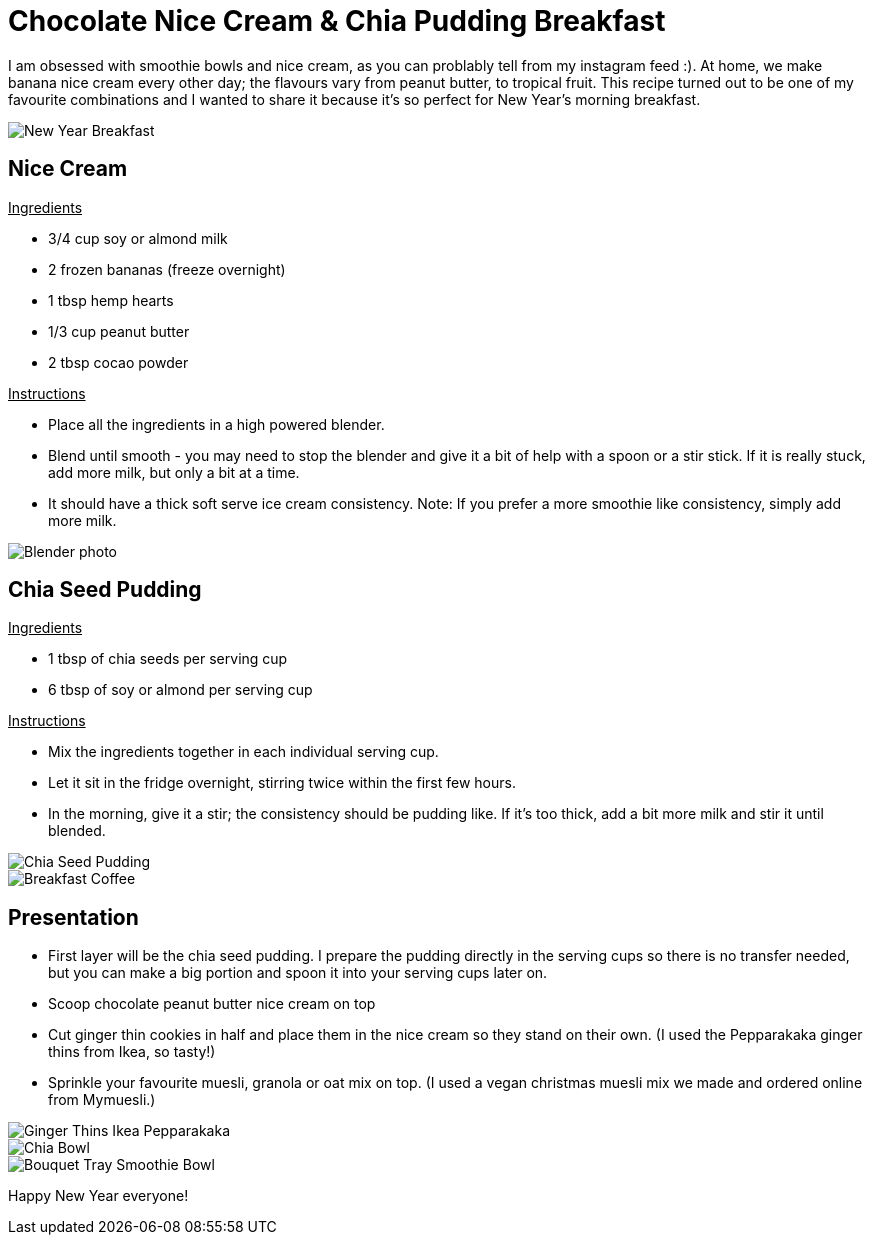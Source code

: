 = Chocolate Nice Cream & Chia Pudding Breakfast
:hp-image: chiabowl.jpg

:hp-tags: [recipe, vegan, smoothie, smoothie bowl, peanut butter, chocolate, banana, nicecream, breakfast]

I am obsessed with smoothie bowls and nice cream, as you can problably tell from my instagram feed :). At home, we make banana nice cream every other day; the flavours vary from peanut butter, to tropical fruit. This recipe turned out to be one of my favourite combinations and I wanted to share it because it's so perfect for New Year's morning breakfast.

image::newyeartable.jpg#small[New Year Breakfast]

== Nice Cream

+++<u> Ingredients</u>+++
[square]
- 3/4 cup soy or almond milk
- 2 frozen bananas (freeze overnight)
- 1 tbsp hemp hearts
- 1/3 cup peanut butter
- 2 tbsp cocao powder

+++<u>Instructions</u>+++
[square]
- Place all the ingredients in a high powered blender.
- Blend until smooth - you may need to stop the blender and give it a bit of help with a spoon or a stir stick. If it is really stuck, add more milk, but only a bit at a time.
- It should have a thick soft serve ice cream consistency.
Note: If you prefer a more smoothie like consistency, simply add more milk.

image::blender.PNG#small[Blender photo]

== Chia Seed Pudding
+++<u>Ingredients</u>+++
[square]
- 1 tbsp of chia seeds per serving cup 
- 6 tbsp of soy or almond per serving cup 

+++<u>Instructions</u>+++

- Mix the ingredients together in each individual serving cup. 
- Let it sit in the fridge overnight, stirring twice within the first few hours.
- In the morning, give it a stir; the consistency should be pudding like. If it's too thick, add a bit more milk and stir it until blended.

image::chiabowl.jpg#small[Chia Seed Pudding]
image::tray.jpg#small[Breakfast Coffee]


== Presentation
[square]
- First layer will be the chia seed pudding. I prepare the pudding directly in the serving cups so there is no transfer needed, but you can make a big portion and spoon it into your serving cups later on.
- Scoop chocolate peanut butter nice cream on top
- Cut ginger thin cookies in half and place them in the nice cream so they stand on their own. (I used the Pepparakaka ginger thins from Ikea, so tasty!)
- Sprinkle your favourite muesli, granola or oat mix on top. (I used a vegan christmas muesli mix we made and ordered online from Mymuesli.)

image::gingerthinsikea.jpg#small[Ginger Thins Ikea Pepparakaka]
image::chiabowl.jpg#small[Chia Bowl]
image::bouquet.jpg#small[Bouquet Tray Smoothie Bowl]


Happy New Year everyone! 
